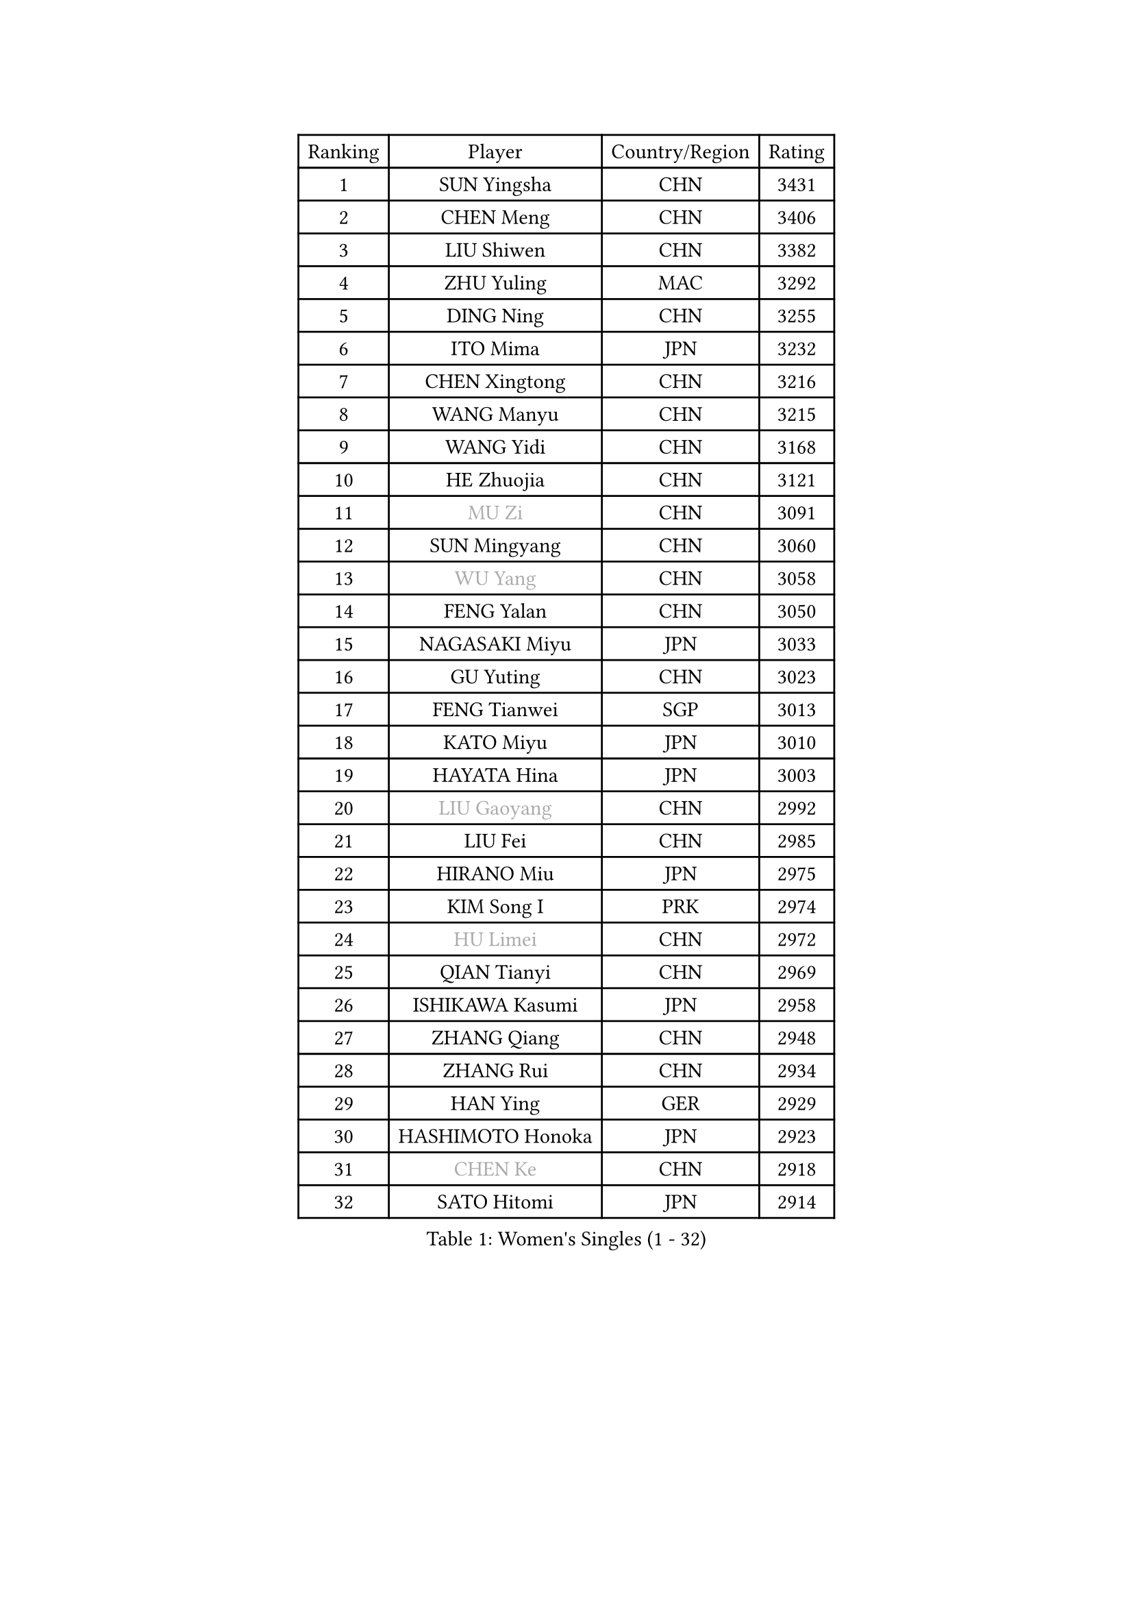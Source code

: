 
#set text(font: ("Courier New", "NSimSun"))
#figure(
  caption: "Women's Singles (1 - 32)",
    table(
      columns: 4,
      [Ranking], [Player], [Country/Region], [Rating],
      [1], [SUN Yingsha], [CHN], [3431],
      [2], [CHEN Meng], [CHN], [3406],
      [3], [LIU Shiwen], [CHN], [3382],
      [4], [ZHU Yuling], [MAC], [3292],
      [5], [DING Ning], [CHN], [3255],
      [6], [ITO Mima], [JPN], [3232],
      [7], [CHEN Xingtong], [CHN], [3216],
      [8], [WANG Manyu], [CHN], [3215],
      [9], [WANG Yidi], [CHN], [3168],
      [10], [HE Zhuojia], [CHN], [3121],
      [11], [#text(gray, "MU Zi")], [CHN], [3091],
      [12], [SUN Mingyang], [CHN], [3060],
      [13], [#text(gray, "WU Yang")], [CHN], [3058],
      [14], [FENG Yalan], [CHN], [3050],
      [15], [NAGASAKI Miyu], [JPN], [3033],
      [16], [GU Yuting], [CHN], [3023],
      [17], [FENG Tianwei], [SGP], [3013],
      [18], [KATO Miyu], [JPN], [3010],
      [19], [HAYATA Hina], [JPN], [3003],
      [20], [#text(gray, "LIU Gaoyang")], [CHN], [2992],
      [21], [LIU Fei], [CHN], [2985],
      [22], [HIRANO Miu], [JPN], [2975],
      [23], [KIM Song I], [PRK], [2974],
      [24], [#text(gray, "HU Limei")], [CHN], [2972],
      [25], [QIAN Tianyi], [CHN], [2969],
      [26], [ISHIKAWA Kasumi], [JPN], [2958],
      [27], [ZHANG Qiang], [CHN], [2948],
      [28], [ZHANG Rui], [CHN], [2934],
      [29], [HAN Ying], [GER], [2929],
      [30], [HASHIMOTO Honoka], [JPN], [2923],
      [31], [#text(gray, "CHEN Ke")], [CHN], [2918],
      [32], [SATO Hitomi], [JPN], [2914],
    )
  )#pagebreak()

#set text(font: ("Courier New", "NSimSun"))
#figure(
  caption: "Women's Singles (33 - 64)",
    table(
      columns: 4,
      [Ranking], [Player], [Country/Region], [Rating],
      [33], [YU Fu], [POR], [2909],
      [34], [YANG Xiaoxin], [MON], [2904],
      [35], [LI Jiayi], [CHN], [2895],
      [36], [NI Xia Lian], [LUX], [2889],
      [37], [CHA Hyo Sim], [PRK], [2878],
      [38], [LI Qian], [POL], [2872],
      [39], [CHENG I-Ching], [TPE], [2859],
      [40], [LIU Xi], [CHN], [2852],
      [41], [YU Mengyu], [SGP], [2851],
      [42], [SHAN Xiaona], [GER], [2847],
      [43], [CHE Xiaoxi], [CHN], [2846],
      [44], [KIHARA Miyuu], [JPN], [2838],
      [45], [LIU Weishan], [CHN], [2832],
      [46], [ANDO Minami], [JPN], [2830],
      [47], [LI Jie], [NED], [2825],
      [48], [JEON Jihee], [KOR], [2824],
      [49], [#text(gray, "GU Ruochen")], [CHN], [2823],
      [50], [FAN Siqi], [CHN], [2814],
      [51], [KIM Nam Hae], [PRK], [2812],
      [52], [SHI Xunyao], [CHN], [2811],
      [53], [#text(gray, "HU Melek")], [TUR], [2806],
      [54], [SZOCS Bernadette], [ROU], [2796],
      [55], [SOLJA Petrissa], [GER], [2795],
      [56], [EKHOLM Matilda], [SWE], [2795],
      [57], [SHIBATA Saki], [JPN], [2781],
      [58], [YANG Ha Eun], [KOR], [2780],
      [59], [MONTEIRO DODEAN Daniela], [ROU], [2763],
      [60], [CHEN Yi], [CHN], [2762],
      [61], [#text(gray, "MATSUDAIRA Shiho")], [JPN], [2761],
      [62], [#text(gray, "LI Fen")], [SWE], [2760],
      [63], [MITTELHAM Nina], [GER], [2760],
      [64], [SUH Hyo Won], [KOR], [2759],
    )
  )#pagebreak()

#set text(font: ("Courier New", "NSimSun"))
#figure(
  caption: "Women's Singles (65 - 96)",
    table(
      columns: 4,
      [Ranking], [Player], [Country/Region], [Rating],
      [65], [DOO Hoi Kem], [HKG], [2749],
      [66], [PESOTSKA Margaryta], [UKR], [2748],
      [67], [MORI Sakura], [JPN], [2746],
      [68], [CHOI Hyojoo], [KOR], [2743],
      [69], [LI Jiao], [NED], [2738],
      [70], [CHEN Szu-Yu], [TPE], [2737],
      [71], [OJIO Haruna], [JPN], [2736],
      [72], [KUAI Man], [CHN], [2735],
      [73], [HAMAMOTO Yui], [JPN], [2731],
      [74], [KIM Hayeong], [KOR], [2731],
      [75], [EERLAND Britt], [NED], [2731],
      [76], [LEE Ho Ching], [HKG], [2731],
      [77], [ZENG Jian], [SGP], [2731],
      [78], [POLCANOVA Sofia], [AUT], [2726],
      [79], [ODO Satsuki], [JPN], [2715],
      [80], [LEE Eunhye], [KOR], [2707],
      [81], [ZHU Chengzhu], [HKG], [2703],
      [82], [BILENKO Tetyana], [UKR], [2697],
      [83], [LIU Xin], [CHN], [2695],
      [84], [ZHANG Lily], [USA], [2695],
      [85], [SOO Wai Yam Minnie], [HKG], [2693],
      [86], [SHAO Jieni], [POR], [2691],
      [87], [YUAN Jia Nan], [FRA], [2683],
      [88], [CHENG Hsien-Tzu], [TPE], [2682],
      [89], [VOROBEVA Olga], [RUS], [2682],
      [90], [SAMARA Elizabeta], [ROU], [2681],
      [91], [LIU Hsing-Yin], [TPE], [2678],
      [92], [#text(gray, "LI Jiayuan")], [CHN], [2677],
      [93], [PARANANG Orawan], [THA], [2671],
      [94], [#text(gray, "LANG Kristin")], [GER], [2662],
      [95], [MAEDA Miyu], [JPN], [2661],
      [96], [GRZYBOWSKA-FRANC Katarzyna], [POL], [2659],
    )
  )#pagebreak()

#set text(font: ("Courier New", "NSimSun"))
#figure(
  caption: "Women's Singles (97 - 128)",
    table(
      columns: 4,
      [Ranking], [Player], [Country/Region], [Rating],
      [97], [MATELOVA Hana], [CZE], [2658],
      [98], [BATRA Manika], [IND], [2658],
      [99], [#text(gray, "HUANG Yingqi")], [CHN], [2657],
      [100], [LEE Zion], [KOR], [2655],
      [101], [#text(gray, "MORIZONO Mizuki")], [JPN], [2650],
      [102], [WU Yue], [USA], [2642],
      [103], [LIU Jia], [AUT], [2642],
      [104], [POTA Georgina], [HUN], [2637],
      [105], [KIM Byeolnim], [KOR], [2635],
      [106], [WINTER Sabine], [GER], [2633],
      [107], [PYON Song Gyong], [PRK], [2633],
      [108], [YOO Eunchong], [KOR], [2633],
      [109], [SHIN Yubin], [KOR], [2632],
      [110], [BALAZOVA Barbora], [SVK], [2629],
      [111], [#text(gray, "MORIZONO Misaki")], [JPN], [2622],
      [112], [MIKHAILOVA Polina], [RUS], [2619],
      [113], [#text(gray, "MA Wenting")], [NOR], [2614],
      [114], [#text(gray, "NARUMOTO Ayami")], [JPN], [2613],
      [115], [SUN Jiayi], [CRO], [2612],
      [116], [YOON Hyobin], [KOR], [2611],
      [117], [#text(gray, "SOMA Yumeno")], [JPN], [2608],
      [118], [TAKAHASHI Bruna], [BRA], [2607],
      [119], [PAVLOVICH Viktoria], [BLR], [2600],
      [120], [#text(gray, "PARK Joohyun")], [KOR], [2600],
      [121], [BERGSTROM Linda], [SWE], [2595],
      [122], [SHIOMI Maki], [JPN], [2595],
      [123], [#text(gray, "KATO Kyoka")], [JPN], [2594],
      [124], [ZHANG Mo], [CAN], [2594],
      [125], [#text(gray, "KIM Youjin")], [KOR], [2592],
      [126], [MADARASZ Dora], [HUN], [2591],
      [127], [SAWETTABUT Suthasini], [THA], [2589],
      [128], [LI Xiang], [ITA], [2586],
    )
  )